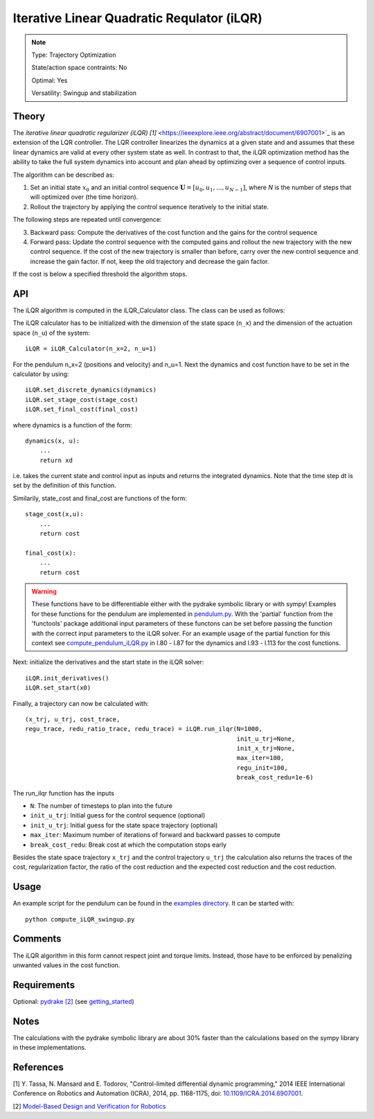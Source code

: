 Iterative Linear Quadratic Requlator (iLQR)
===========================================

.. note::

    Type: Trajectory Optimization

    State/action space contraints: No

    Optimal: Yes

    Versatility: Swingup and stabilization

Theory
------

The `iterative linear quadratic regularizer (iLQR) [1]` <https://ieeexplore.ieee.org/abstract/document/6907001>`_ is an extension of the LQR controller. The LQR controller linearizes the dynamics at a given state and and assumes that these linear dynamics are valid at every other system state as well. In contrast to that, the iLQR optimization method has the ability to take the full system dynamics into account and plan ahead by optimizing over a sequence of control inputs.

The algorithm can be described as:

1. Set an initial state :math:`x_0` and an initial control sequence :math:`\mathbf{U} = [u_0, u_1, ..., u_{N-1}]`, where `N` is the number of steps that will optimized over (the time horizon).
2. Rollout the trajectory by applying the control sequence iteratively to the initial state.

The following steps are repeated until convergence:

3. Backward pass: Compute the derivatives of the cost function and the gains for the control sequence
4. Forward pass: Update the control sequence with the computed gains and rollout the new trajectory with the new control sequence. If the cost of the new trajectory is smaller than before, carry over the new control sequence and increase the gain factor. If not, keep the old trajectory and decrease the gain factor.

If the cost is below a specified threshold the algorithm stops.

API
---

The iLQR algorithm is computed in the iLQR_Calculator class. The class can be used as follows:

The iLQR calculator has to be initialized with the dimension of the state space (``n_x``) and the dimension of the actuation space (``n_u``) of the system::

    iLQR = iLQR_Calculator(n_x=2, n_u=1)

For the pendulum n_x=2 (positions and velocity) and n_u=1. Next the dynamics and cost function have to be set in the calculator by using::

    iLQR.set_discrete_dynamics(dynamics)
    iLQR.set_stage_cost(stage_cost)
    iLQR.set_final_cost(final_cost)

where dynamics is a function of the form::

    dynamics(x, u):
        ...
        return xd

i.e. takes the current state and control input as inputs and returns the integrated dynamics. Note that the time step dt is set by the definition of this function.

Similarily, state_cost and final_cost are functions of the form::

    stage_cost(x,u):
        ...
        return cost

    final_cost(x):
        ...
        return cost

.. warning::

    These functions have to be differentiable either with the pydrake symbolic library or with sympy! Examples for these functions for the pendulum are implemented in `pendulum.py <https://github.com/dfki-ric-underactuated-lab/torque_limited_simple_pendulum/blob/master/software/python/simple_pendulum/trajectory_optimization/ilqr/pendulum.py>`_. With the 'partial' function from the 'functools' package additional input parameters of these functons can be set before passing the function with the correct input parameters to the iLQR solver. For an example usage of the partial function for this context see `compute_pendulum_iLQR.py <https://github.com/dfki-ric-underactuated-lab/torque_limited_simple_pendulum/blob/master/software/python/examples/compute_iLQR_swingup.py>`_ in l.80 - l.87 for the dynamics and l.93 - l.113 for the cost functions.

Next: initialize the derivatives and the start state in the iLQR solver::

    iLQR.init_derivatives()
    iLQR.set_start(x0)

Finally, a trajectory can now be calculated with::

    (x_trj, u_trj, cost_trace,
    regu_trace, redu_ratio_trace, redu_trace) = iLQR.run_ilqr(N=1000,
                                                              init_u_trj=None,
                                                              init_x_trj=None,
                                                              max_iter=100,
                                                              regu_init=100,
                                                              break_cost_redu=1e-6)

The run_ilqr function has the inputs

* ``N``: The number of timesteps to plan into the future
* ``init_u_trj``: Initial guess for the control sequence (optional)
* ``init_u_trj``: Initial guess for the state space trajectory (optional)
* ``max_iter``: Maximum number of iterations of forward and backward passes to compute
* ``break_cost_redu``: Break cost at which the computation stops early

Besides the state space trajectory ``x_trj`` and the control trajectory ``u_trj`` the calculation also returns the traces of the cost, regularization factor, the ratio of the cost reduction and the expected cost reduction and the cost reduction.

Usage
-----

An example script for the pendulum can be found in the `examples directory <https://github.com/dfki-ric-underactuated-lab/torque_limited_simple_pendulum/tree/master/software/python/examples>`_. It can be started with::

    python compute_iLQR_swingup.py

Comments
--------

The iLQR algorithm in this form cannot respect joint and torque limits. Instead, those  have to be enforced by penalizing unwanted values in the cost function.

Requirements
------------

Optional: `pydrake [2] <https://drake.mit.edu/>`_ (see `getting_started <https://github.com/dfki-ric-underactuated-lab/torque_limited_simple_pendulum/blob/master/docs/installation_guide.md>`_)

Notes
-----

The calculations with the pydrake symbolic library are about 30% faster than the calculations based on the sympy library in these implementations.

References
----------

[1] Y. Tassa, N. Mansard and E. Todorov, "Control-limited differential dynamic programming," 2014 IEEE International Conference on Robotics and Automation (ICRA), 2014, pp. 1168-1175, doi: `10.1109/ICRA.2014.6907001 <https://ieeexplore.ieee.org/abstract/document/6907001>`_.

[2] `Model-Based Design and Verification for Robotics <https://drake.mit.edu/>`_
